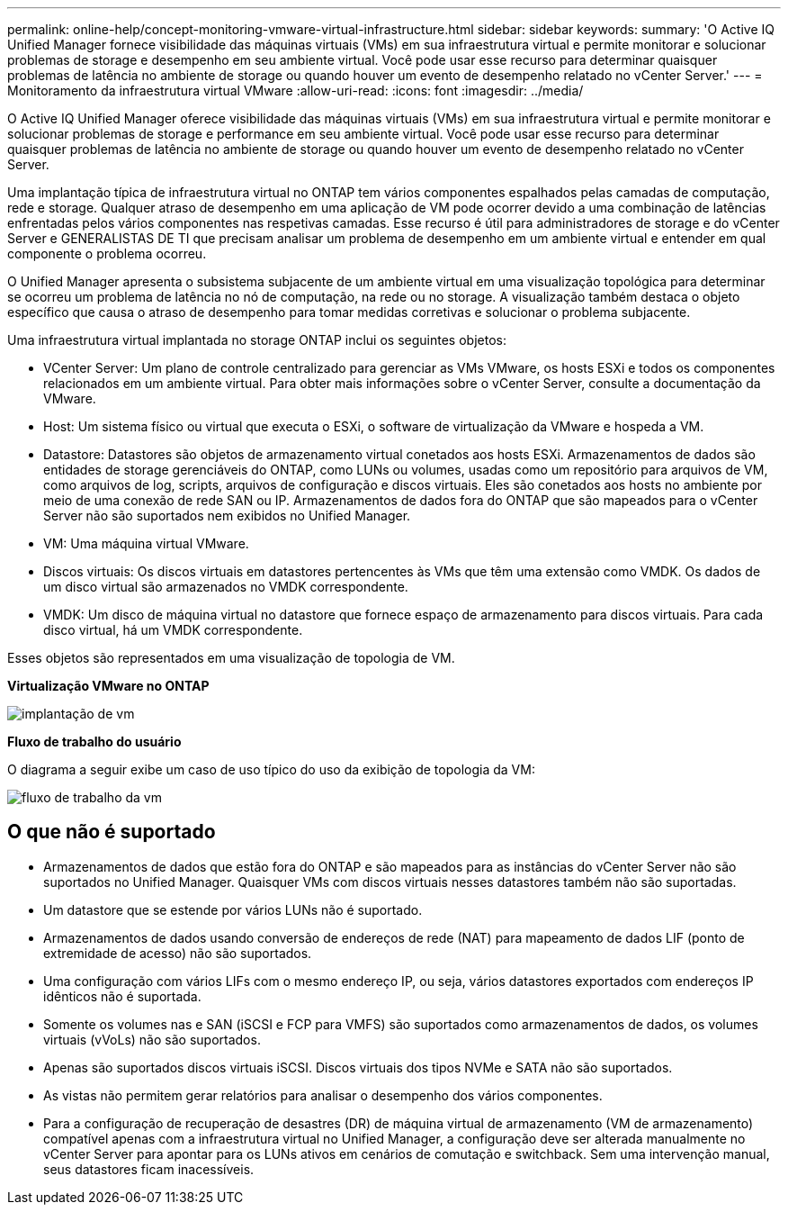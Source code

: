 ---
permalink: online-help/concept-monitoring-vmware-virtual-infrastructure.html 
sidebar: sidebar 
keywords:  
summary: 'O Active IQ Unified Manager fornece visibilidade das máquinas virtuais (VMs) em sua infraestrutura virtual e permite monitorar e solucionar problemas de storage e desempenho em seu ambiente virtual. Você pode usar esse recurso para determinar quaisquer problemas de latência no ambiente de storage ou quando houver um evento de desempenho relatado no vCenter Server.' 
---
= Monitoramento da infraestrutura virtual VMware
:allow-uri-read: 
:icons: font
:imagesdir: ../media/


[role="lead"]
O Active IQ Unified Manager oferece visibilidade das máquinas virtuais (VMs) em sua infraestrutura virtual e permite monitorar e solucionar problemas de storage e performance em seu ambiente virtual. Você pode usar esse recurso para determinar quaisquer problemas de latência no ambiente de storage ou quando houver um evento de desempenho relatado no vCenter Server.

Uma implantação típica de infraestrutura virtual no ONTAP tem vários componentes espalhados pelas camadas de computação, rede e storage. Qualquer atraso de desempenho em uma aplicação de VM pode ocorrer devido a uma combinação de latências enfrentadas pelos vários componentes nas respetivas camadas. Esse recurso é útil para administradores de storage e do vCenter Server e GENERALISTAS DE TI que precisam analisar um problema de desempenho em um ambiente virtual e entender em qual componente o problema ocorreu.

O Unified Manager apresenta o subsistema subjacente de um ambiente virtual em uma visualização topológica para determinar se ocorreu um problema de latência no nó de computação, na rede ou no storage. A visualização também destaca o objeto específico que causa o atraso de desempenho para tomar medidas corretivas e solucionar o problema subjacente.

Uma infraestrutura virtual implantada no storage ONTAP inclui os seguintes objetos:

* VCenter Server: Um plano de controle centralizado para gerenciar as VMs VMware, os hosts ESXi e todos os componentes relacionados em um ambiente virtual. Para obter mais informações sobre o vCenter Server, consulte a documentação da VMware.
* Host: Um sistema físico ou virtual que executa o ESXi, o software de virtualização da VMware e hospeda a VM.
* Datastore: Datastores são objetos de armazenamento virtual conetados aos hosts ESXi. Armazenamentos de dados são entidades de storage gerenciáveis do ONTAP, como LUNs ou volumes, usadas como um repositório para arquivos de VM, como arquivos de log, scripts, arquivos de configuração e discos virtuais. Eles são conetados aos hosts no ambiente por meio de uma conexão de rede SAN ou IP. Armazenamentos de dados fora do ONTAP que são mapeados para o vCenter Server não são suportados nem exibidos no Unified Manager.
* VM: Uma máquina virtual VMware.
* Discos virtuais: Os discos virtuais em datastores pertencentes às VMs que têm uma extensão como VMDK. Os dados de um disco virtual são armazenados no VMDK correspondente.
* VMDK: Um disco de máquina virtual no datastore que fornece espaço de armazenamento para discos virtuais. Para cada disco virtual, há um VMDK correspondente.


Esses objetos são representados em uma visualização de topologia de VM.

*Virtualização VMware no ONTAP*

image::../media/vm-deployment.gif[implantação de vm]

*Fluxo de trabalho do usuário*

O diagrama a seguir exibe um caso de uso típico do uso da exibição de topologia da VM:

image::../media/vm-workflow.gif[fluxo de trabalho da vm]



== O que não é suportado

* Armazenamentos de dados que estão fora do ONTAP e são mapeados para as instâncias do vCenter Server não são suportados no Unified Manager. Quaisquer VMs com discos virtuais nesses datastores também não são suportadas.
* Um datastore que se estende por vários LUNs não é suportado.
* Armazenamentos de dados usando conversão de endereços de rede (NAT) para mapeamento de dados LIF (ponto de extremidade de acesso) não são suportados.
* Uma configuração com vários LIFs com o mesmo endereço IP, ou seja, vários datastores exportados com endereços IP idênticos não é suportada.
* Somente os volumes nas e SAN (iSCSI e FCP para VMFS) são suportados como armazenamentos de dados, os volumes virtuais (vVoLs) não são suportados.
* Apenas são suportados discos virtuais iSCSI. Discos virtuais dos tipos NVMe e SATA não são suportados.
* As vistas não permitem gerar relatórios para analisar o desempenho dos vários componentes.
* Para a configuração de recuperação de desastres (DR) de máquina virtual de armazenamento (VM de armazenamento) compatível apenas com a infraestrutura virtual no Unified Manager, a configuração deve ser alterada manualmente no vCenter Server para apontar para os LUNs ativos em cenários de comutação e switchback. Sem uma intervenção manual, seus datastores ficam inacessíveis.


